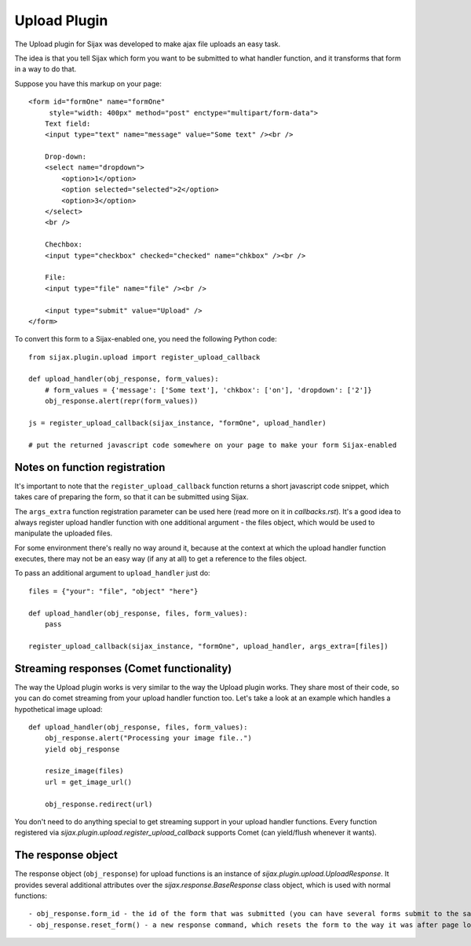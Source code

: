 Upload Plugin
=============

The Upload plugin for Sijax was developed to make ajax file uploads an easy task.

The idea is that you tell Sijax which form you want to be submitted to what handler function,
and it transforms that form in a way to do that.

Suppose you have this markup on your page::

    <form id="formOne" name="formOne"                                                                                                                                              
         style="width: 400px" method="post" enctype="multipart/form-data">
        Text field:
        <input type="text" name="message" value="Some text" /><br />

        Drop-down:
        <select name="dropdown">
            <option>1</option>
            <option selected="selected">2</option>
            <option>3</option>
        </select>
        <br />

        Chechbox:
        <input type="checkbox" checked="checked" name="chkbox" /><br />

        File:
        <input type="file" name="file" /><br />

        <input type="submit" value="Upload" />
    </form>


To convert this form to a Sijax-enabled one, you need the following Python code::

    from sijax.plugin.upload import register_upload_callback

    def upload_handler(obj_response, form_values):
        # form_values = {'message': ['Some text'], 'chkbox': ['on'], 'dropdown': ['2']}
        obj_response.alert(repr(form_values))
    
    js = register_upload_callback(sijax_instance, "formOne", upload_handler)
    
    # put the returned javascript code somewhere on your page to make your form Sijax-enabled


Notes on function registration
------------------------------

It's important to note that the ``register_upload_callback`` function returns a short javascript code snippet,
which takes care of preparing the form, so that it can be submitted using Sijax.

The ``args_extra`` function registration parameter can be used here (read more on it in `callbacks.rst`).
It's a good idea to always register upload handler function with one additional argument - the files object,
which would be used to manipulate the uploaded files.

For some environment there's really no way around it, because at the context at which the upload handler function executes,
there may not be an easy way (if any at all) to get a reference to the files object.

To pass an additional argument to ``upload_handler`` just do::
    
    files = {"your": "file", "object" "here"}

    def upload_handler(obj_response, files, form_values):
        pass

    register_upload_callback(sijax_instance, "formOne", upload_handler, args_extra=[files])


Streaming responses (Comet functionality)
-----------------------------------------

The way the Upload plugin works is very similar to the way the Upload plugin works.
They share most of their code, so you can do comet streaming from your upload handler function too.
Let's take a look at an example which handles a hypothetical image upload::

    def upload_handler(obj_response, files, form_values):
        obj_response.alert("Processing your image file..")
        yield obj_response

        resize_image(files)
        url = get_image_url()

        obj_response.redirect(url)

You don't need to do anything special to get streaming support in your upload handler functions.
Every function registered via `sijax.plugin.upload.register_upload_callback` supports Comet (can yield/flush whenever it wants).


The response object
-------------------

The response object (``obj_response``) for upload functions is an instance of `sijax.plugin.upload.UploadResponse`.
It provides several additional attributes over the `sijax.response.BaseResponse` class object, which is used with normal functions::

    - obj_response.form_id - the id of the form that was submitted (you can have several forms submit to the same upload handler function)
    - obj_response.reset_form() - a new response command, which resets the form to the way it was after page loading
